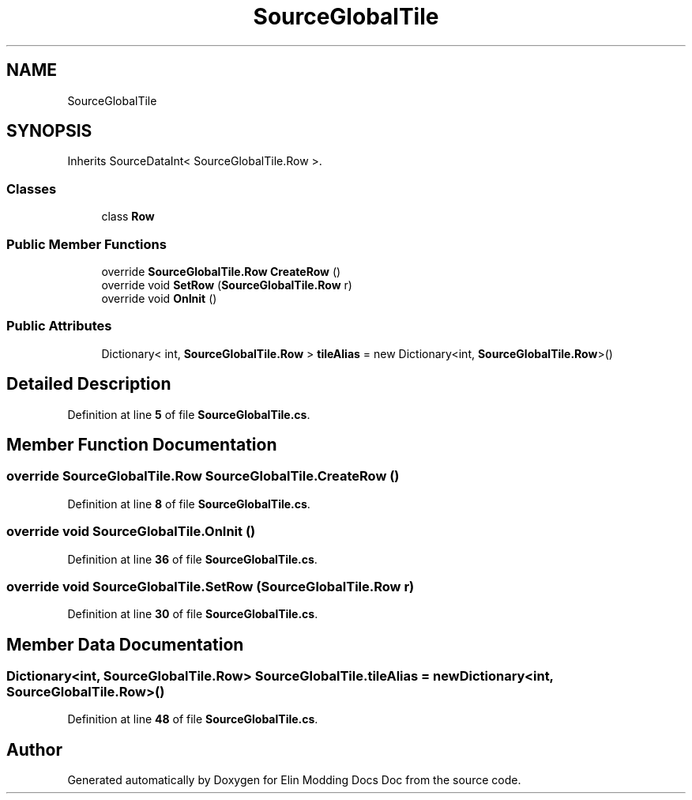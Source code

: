.TH "SourceGlobalTile" 3 "Elin Modding Docs Doc" \" -*- nroff -*-
.ad l
.nh
.SH NAME
SourceGlobalTile
.SH SYNOPSIS
.br
.PP
.PP
Inherits SourceDataInt< SourceGlobalTile\&.Row >\&.
.SS "Classes"

.in +1c
.ti -1c
.RI "class \fBRow\fP"
.br
.in -1c
.SS "Public Member Functions"

.in +1c
.ti -1c
.RI "override \fBSourceGlobalTile\&.Row\fP \fBCreateRow\fP ()"
.br
.ti -1c
.RI "override void \fBSetRow\fP (\fBSourceGlobalTile\&.Row\fP r)"
.br
.ti -1c
.RI "override void \fBOnInit\fP ()"
.br
.in -1c
.SS "Public Attributes"

.in +1c
.ti -1c
.RI "Dictionary< int, \fBSourceGlobalTile\&.Row\fP > \fBtileAlias\fP = new Dictionary<int, \fBSourceGlobalTile\&.Row\fP>()"
.br
.in -1c
.SH "Detailed Description"
.PP 
Definition at line \fB5\fP of file \fBSourceGlobalTile\&.cs\fP\&.
.SH "Member Function Documentation"
.PP 
.SS "override \fBSourceGlobalTile\&.Row\fP SourceGlobalTile\&.CreateRow ()"

.PP
Definition at line \fB8\fP of file \fBSourceGlobalTile\&.cs\fP\&.
.SS "override void SourceGlobalTile\&.OnInit ()"

.PP
Definition at line \fB36\fP of file \fBSourceGlobalTile\&.cs\fP\&.
.SS "override void SourceGlobalTile\&.SetRow (\fBSourceGlobalTile\&.Row\fP r)"

.PP
Definition at line \fB30\fP of file \fBSourceGlobalTile\&.cs\fP\&.
.SH "Member Data Documentation"
.PP 
.SS "Dictionary<int, \fBSourceGlobalTile\&.Row\fP> SourceGlobalTile\&.tileAlias = new Dictionary<int, \fBSourceGlobalTile\&.Row\fP>()"

.PP
Definition at line \fB48\fP of file \fBSourceGlobalTile\&.cs\fP\&.

.SH "Author"
.PP 
Generated automatically by Doxygen for Elin Modding Docs Doc from the source code\&.
